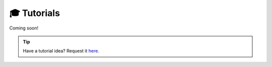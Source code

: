 .. _tutorials:

🎓 Tutorials
============

Coming soon!

.. TIP::

    Have a tutorial idea? Request it `here.
    <https://github.com/amoffat/HeimdaLLM/discussions/5>`_